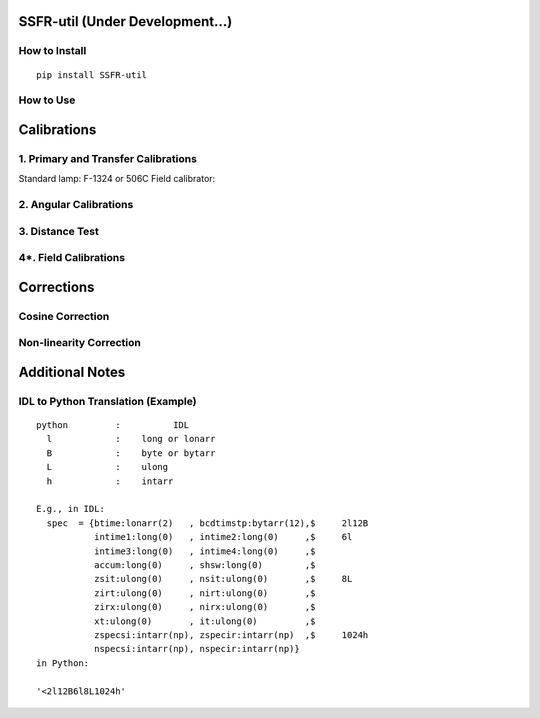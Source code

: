 SSFR-util (Under Development...)
~~~~~~~~~~~~~~~~~~~~~~~~~~~~~~~~

==============
How to Install
==============
::

    pip install SSFR-util

==========
How to Use
==========


Calibrations
~~~~~~~~~~~~

=====================================
1. Primary and Transfer Calibrations
=====================================

Standard lamp: F-1324 or 506C
Field calibrator:

=======================
2. Angular Calibrations
=======================


================
3. Distance Test
================


======================
4*. Field Calibrations
======================





Corrections
~~~~~~~~~~~

=================
Cosine Correction
=================





========================
Non-linearity Correction
========================






Additional Notes
~~~~~~~~~~~~~~~~

===================================
IDL to Python Translation (Example)
===================================
::

     python         :          IDL
       l            :    long or lonarr
       B            :    byte or bytarr
       L            :    ulong
       h            :    intarr

     E.g., in IDL:
       spec  = {btime:lonarr(2)   , bcdtimstp:bytarr(12),$     2l12B
                intime1:long(0)   , intime2:long(0)     ,$     6l
                intime3:long(0)   , intime4:long(0)     ,$
                accum:long(0)     , shsw:long(0)        ,$
                zsit:ulong(0)     , nsit:ulong(0)       ,$     8L
                zirt:ulong(0)     , nirt:ulong(0)       ,$
                zirx:ulong(0)     , nirx:ulong(0)       ,$
                xt:ulong(0)       , it:ulong(0)         ,$
                zspecsi:intarr(np), zspecir:intarr(np)  ,$     1024h
                nspecsi:intarr(np), nspecir:intarr(np)}
     in Python:

     '<2l12B6l8L1024h'

